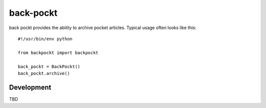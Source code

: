 ==========
back-pockt
==========

back pockt provides the ability to archive pocket articles. Typical usage
often looks like this::

    #!/usr/bin/env python

    from backpockt import backpockt

    back_pockt = BackPockt()
    back_pockt.archive()

Development
===========

TBD
